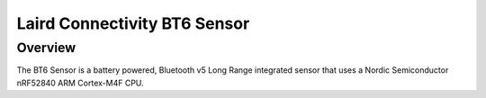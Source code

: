 .. _bt6:

Laird Connectivity BT6 Sensor
############################

Overview
********

The BT6 Sensor is a battery powered, Bluetooth v5 Long Range integrated sensor that uses a Nordic Semiconductor nRF52840 ARM Cortex-M4F CPU.
